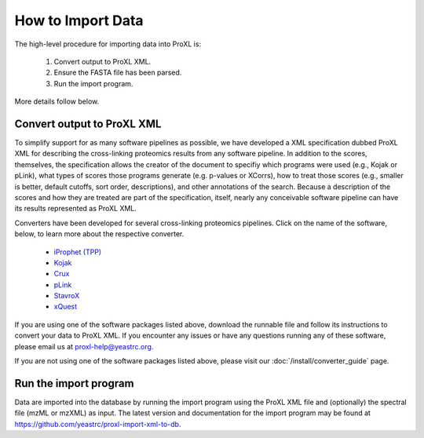 How to Import Data
===========================================

The high-level procedure for importing data into ProXL is:

    1. Convert output to ProXL XML.
    2. Ensure the FASTA file has been parsed.
    3. Run the import program.
    
More details follow below.

Convert output to ProXL XML
-------------------------------
To simplify support for as many software pipelines as possible, we have developed a
XML specification dubbed ProXL XML for describing the cross-linking proteomics results
from any software pipeline. In addition to the scores, themselves,
the specification allows the creator of the document to specifiy which programs were used
(e.g., Kojak or pLink), what types of scores those programs generate (e.g. p-values or XCorrs),
how to treat those scores (e.g., smaller is better, default cutoffs, sort order, descriptions), and
other annotations of the search. Because a description of the scores and how they are treated are
part of the specification, itself, nearly any conceivable software pipeline can have its results
represented as ProXL XML.

Converters have been developed for several cross-linking proteomics pipelines. Click on the name of the
software, below, to learn more about the respective converter.

    * `iProphet (TPP) <https://github.com/yeastrc/proxl-import-iprophet>`_
    * `Kojak <https://github.com/yeastrc/proxl-import-kojak>`_
    * `Crux <https://github.com/yeastrc/proxl-import-crux>`_
    * `pLink <https://github.com/yeastrc/proxl-import-plink>`_
    * `StavroX <https://github.com/yeastrc/proxl-import-stavrox>`_
    * `xQuest <https://github.com/yeastrc/proxl-import-xquest>`_

If you are using one of the software packages listed above, download the runnable file and
follow its instructions to convert your data to ProXL XML. If you encounter any issues or
have any questions running any of these software, please email us at proxl-help@yeastrc.org.

If you are not using one of the software packages listed above, please visit our
:doc:`/install/converter_guide` page.

Run the import program
--------------------------------------
Data are imported into the database by running the import program using the ProXL XML
file and (optionally) the spectral file (mzML or mzXML) as input. The latest version
and documentation for the import program may be found at
`<https://github.com/yeastrc/proxl-import-xml-to-db>`_.
